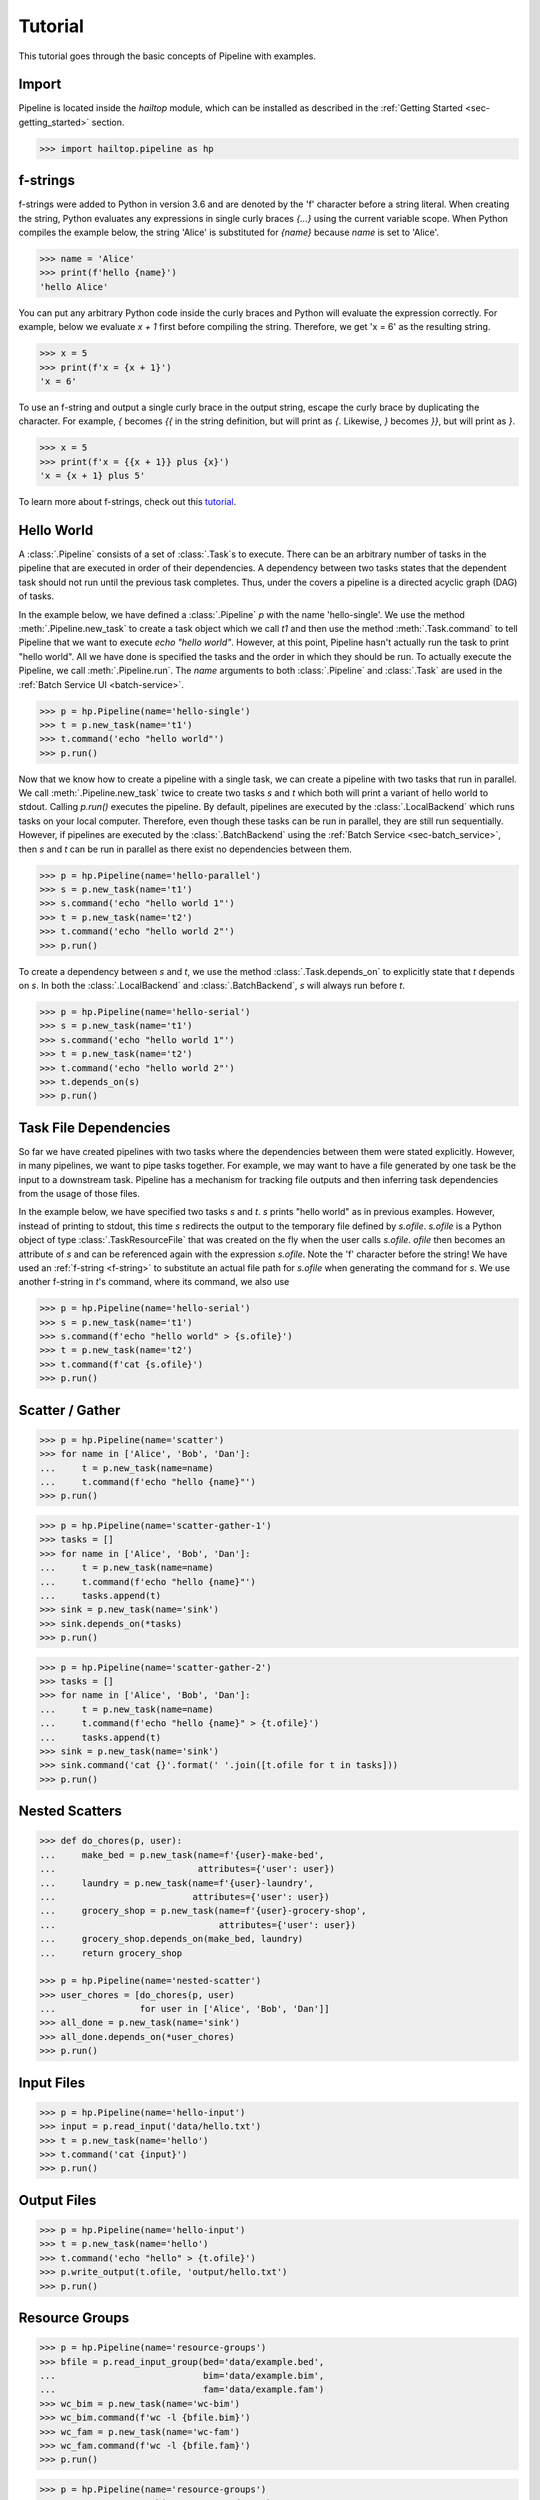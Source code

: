 .. _sec-tutorial:

========
Tutorial
========

This tutorial goes through the basic concepts of Pipeline with examples.

Import
------

Pipeline is located inside the `hailtop` module, which can be installed
as described in the :ref:`Getting Started <sec-getting_started>` section.

.. code-block:: python

    >>> import hailtop.pipeline as hp


.. _f-strings:

f-strings
---------

f-strings were added to Python in version 3.6 and are denoted by the 'f' character
before a string literal. When creating the string, Python evaluates any expressions
in single curly braces `{...}` using the current variable scope. When Python compiles
the example below, the string 'Alice' is substituted for `{name}` because `name` is set
to 'Alice'.

.. code-block:: python

    >>> name = 'Alice'
    >>> print(f'hello {name}')
    'hello Alice'

You can put any arbitrary Python code inside the curly braces and Python will evaluate
the expression correctly. For example, below we evaluate `x + 1` first before compiling
the string. Therefore, we get 'x = 6' as the resulting string.

.. code-block:: python

    >>> x = 5
    >>> print(f'x = {x + 1}')
    'x = 6'

To use an f-string and output a single curly brace in the output string, escape the curly
brace by duplicating the character. For example, `{` becomes `{{` in the string definition,
but will print as `{`. Likewise, `}` becomes `}}`, but will print as `}`.

.. code-block:: python

    >>> x = 5
    >>> print(f'x = {{x + 1}} plus {x}')
    'x = {x + 1} plus 5'

To learn more about f-strings, check out this `tutorial <https://www.datacamp.com/community/tutorials/f-string-formatting-in-python>`_.

Hello World
-----------

A :class:`.Pipeline` consists of a set of :class:`.Task`s to execute. There can be
an arbitrary number of tasks in the pipeline that are executed in order of their dependencies.
A dependency between two tasks states that the dependent task should not run until
the previous task completes. Thus, under the covers a pipeline is a directed acyclic graph (DAG)
of tasks.

In the example below, we have defined a :class:`.Pipeline` `p` with the name 'hello-single'.
We use the method :meth:`.Pipeline.new_task` to create a task object which we call `t1` and then
use the method :meth:`.Task.command` to tell Pipeline that we want to execute `echo "hello world"`.
However, at this point, Pipeline hasn't actually run the task to print "hello world". All we have
done is specified the tasks and the order in which they should be run. To actually execute the
Pipeline, we call :meth:`.Pipeline.run`. The `name` arguments to both :class:`.Pipeline` and
:class:`.Task` are used in the :ref:`Batch Service UI <batch-service>`.

.. code-block:: python

    >>> p = hp.Pipeline(name='hello-single')
    >>> t = p.new_task(name='t1')
    >>> t.command('echo "hello world"')
    >>> p.run()


Now that we know how to create a pipeline with a single task, we can create a pipeline with two
tasks that run in parallel. We call :meth:`.Pipeline.new_task` twice to create two tasks
`s` and `t` which both will print a variant of hello world to stdout. Calling `p.run()`
executes the pipeline. By default, pipelines are executed by the :class:`.LocalBackend`
which runs tasks on your local computer. Therefore, even though these tasks can be run in parallel,
they are still run sequentially. However, if pipelines are executed by the :class:`.BatchBackend`
using the :ref:`Batch Service <sec-batch_service>`, then `s` and `t` can be run in parallel as
there exist no dependencies between them.

.. code-block:: python

    >>> p = hp.Pipeline(name='hello-parallel')
    >>> s = p.new_task(name='t1')
    >>> s.command('echo "hello world 1"')
    >>> t = p.new_task(name='t2')
    >>> t.command('echo "hello world 2"')
    >>> p.run()

To create a dependency between `s` and `t`, we use the method :class:`.Task.depends_on` to
explicitly state that `t` depends on `s`. In both the :class:`.LocalBackend` and
:class:`.BatchBackend`, `s` will always run before `t`.

.. code-block:: python

    >>> p = hp.Pipeline(name='hello-serial')
    >>> s = p.new_task(name='t1')
    >>> s.command('echo "hello world 1"')
    >>> t = p.new_task(name='t2')
    >>> t.command('echo "hello world 2"')
    >>> t.depends_on(s)
    >>> p.run()


Task File Dependencies
----------------------

So far we have created pipelines with two tasks where the dependencies between
them were stated explicitly. However, in many pipelines, we want to pipe tasks
together. For example, we may want to have a file generated by one task be the
input to a downstream task. Pipeline has a mechanism for tracking file outputs and
then inferring task dependencies from the usage of those files.

In the example below, we have specified two tasks `s` and `t`. `s` prints
"hello world" as in previous examples. However, instead of printing to stdout,
this time `s` redirects the output to the temporary file defined by `s.ofile`.
`s.ofile` is a Python object of type :class:`.TaskResourceFile` that was created
on the fly when the user calls `s.ofile`. `ofile` then becomes an attribute of `s`
and can be referenced again with the expression `s.ofile`. Note the 'f' character
before the string! We have used an :ref:`f-string <f-string>` to substitute an actual file path
for `s.ofile` when generating the command for `s`. We use another f-string in `t`'s command,
where 
its command, we also use



.. code-block:: python

    >>> p = hp.Pipeline(name='hello-serial')
    >>> s = p.new_task(name='t1')
    >>> s.command(f'echo "hello world" > {s.ofile}')
    >>> t = p.new_task(name='t2')
    >>> t.command(f'cat {s.ofile}')
    >>> p.run()


Scatter / Gather
----------------

.. code-block:: python

    >>> p = hp.Pipeline(name='scatter')
    >>> for name in ['Alice', 'Bob', 'Dan']:
    ...     t = p.new_task(name=name)
    ...     t.command(f'echo "hello {name}"')
    >>> p.run()


.. code-block:: python

    >>> p = hp.Pipeline(name='scatter-gather-1')
    >>> tasks = []
    >>> for name in ['Alice', 'Bob', 'Dan']:
    ...     t = p.new_task(name=name)
    ...     t.command(f'echo "hello {name}"')
    ...     tasks.append(t)
    >>> sink = p.new_task(name='sink')
    >>> sink.depends_on(*tasks)
    >>> p.run()


.. code-block:: python

    >>> p = hp.Pipeline(name='scatter-gather-2')
    >>> tasks = []
    >>> for name in ['Alice', 'Bob', 'Dan']:
    ...     t = p.new_task(name=name)
    ...     t.command(f'echo "hello {name}" > {t.ofile}')
    ...     tasks.append(t)
    >>> sink = p.new_task(name='sink')
    >>> sink.command('cat {}'.format(' '.join([t.ofile for t in tasks]))
    >>> p.run()


Nested Scatters
---------------

.. code-block:: python

    >>> def do_chores(p, user):
    ...     make_bed = p.new_task(name=f'{user}-make-bed',
    ...                           attributes={'user': user})
    ...     laundry = p.new_task(name=f'{user}-laundry',
    ...                          attributes={'user': user})
    ...     grocery_shop = p.new_task(name=f'{user}-grocery-shop',
    ...                               attributes={'user': user})
    ...     grocery_shop.depends_on(make_bed, laundry)
    ...     return grocery_shop

    >>> p = hp.Pipeline(name='nested-scatter')
    >>> user_chores = [do_chores(p, user)
    ...                for user in ['Alice', 'Bob', 'Dan']]
    >>> all_done = p.new_task(name='sink')
    >>> all_done.depends_on(*user_chores)
    >>> p.run()


Input Files
-----------

.. code-block:: python

    >>> p = hp.Pipeline(name='hello-input')
    >>> input = p.read_input('data/hello.txt')
    >>> t = p.new_task(name='hello')
    >>> t.command('cat {input}')
    >>> p.run()


Output Files
------------

.. code-block:: python

    >>> p = hp.Pipeline(name='hello-input')
    >>> t = p.new_task(name='hello')
    >>> t.command('echo "hello" > {t.ofile}')
    >>> p.write_output(t.ofile, 'output/hello.txt')
    >>> p.run()


Resource Groups
---------------

.. code-block:: python

    >>> p = hp.Pipeline(name='resource-groups')
    >>> bfile = p.read_input_group(bed='data/example.bed',
    ...                            bim='data/example.bim',
    ...                            fam='data/example.fam')
    >>> wc_bim = p.new_task(name='wc-bim')
    >>> wc_bim.command(f'wc -l {bfile.bim}')
    >>> wc_fam = p.new_task(name='wc-fam')
    >>> wc_fam.command(f'wc -l {bfile.fam}')
    >>> p.run()


.. code-block:: python

    >>> p = hp.Pipeline(name='resource-groups')
    >>> create = p.new_task(name='create-dummy')
    >>> create.declare_resource_group(bfile={'bed': '{root}.bed',
    ...                                      'bim': '{root}.bim',
    ...                                      'fam': '{root}.fam'}
    >>> create.command(f'plink --dummy 10 100 --make-bed --out {create.bfile}')
    >>> p.run()
